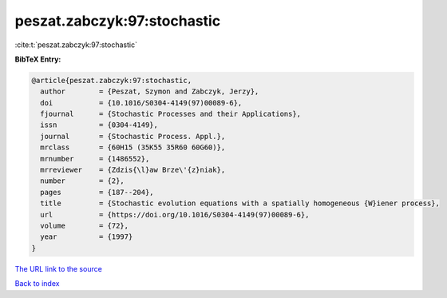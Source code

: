 peszat.zabczyk:97:stochastic
============================

:cite:t:`peszat.zabczyk:97:stochastic`

**BibTeX Entry:**

.. code-block:: bibtex

   @article{peszat.zabczyk:97:stochastic,
     author        = {Peszat, Szymon and Zabczyk, Jerzy},
     doi           = {10.1016/S0304-4149(97)00089-6},
     fjournal      = {Stochastic Processes and their Applications},
     issn          = {0304-4149},
     journal       = {Stochastic Process. Appl.},
     mrclass       = {60H15 (35K55 35R60 60G60)},
     mrnumber      = {1486552},
     mrreviewer    = {Zdzis{\l}aw Brze\'{z}niak},
     number        = {2},
     pages         = {187--204},
     title         = {Stochastic evolution equations with a spatially homogeneous {W}iener process},
     url           = {https://doi.org/10.1016/S0304-4149(97)00089-6},
     volume        = {72},
     year          = {1997}
   }

`The URL link to the source <https://doi.org/10.1016/S0304-4149(97)00089-6>`__


`Back to index <../By-Cite-Keys.html>`__
